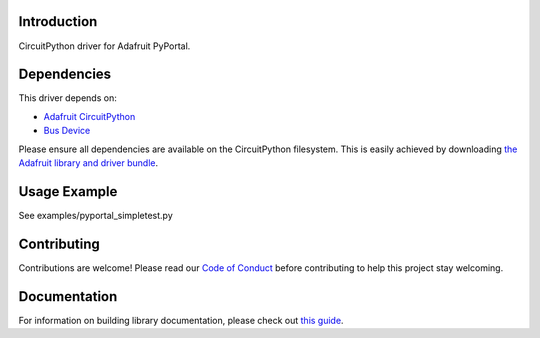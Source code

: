 Introduction
============

.. image:: https://readthedocs.org/projects/adafruit-circuitpython-pyportal/badge/?version=latest
    :target: https://circuitpython.readthedocs.io/projects/pyportal/en/latest/
    :alt: Documentation Status

.. image:: https://img.shields.io/discord/327254708534116352.svg
    :target: https://adafru.it/discord
    :alt: Discord

.. image:: https://github.com/adafruit/Adafruit_CircuitPython_PyPortal/workflows/Build%20CI/badge.svg
    :target: https://github.com/adafruit/Adafruit_CircuitPython_PyPortal
    :alt: Build Status

CircuitPython driver for Adafruit PyPortal.


Dependencies
=============
This driver depends on:

* `Adafruit CircuitPython <https://github.com/adafruit/circuitpython>`_
* `Bus Device <https://github.com/adafruit/Adafruit_CircuitPython_BusDevice>`_

Please ensure all dependencies are available on the CircuitPython filesystem.
This is easily achieved by downloading
`the Adafruit library and driver bundle <https://github.com/adafruit/Adafruit_CircuitPython_Bundle>`_.

Usage Example
=============

See examples/pyportal_simpletest.py

Contributing
============

Contributions are welcome! Please read our `Code of Conduct
<https://github.com/adafruit/Adafruit_CircuitPython_PyPortal/blob/master/CODE_OF_CONDUCT.md>`_
before contributing to help this project stay welcoming.

Documentation
=============

For information on building library documentation, please check out `this guide <https://learn.adafruit.com/creating-and-sharing-a-circuitpython-library/sharing-our-docs-on-readthedocs#sphinx-5-1>`_.
